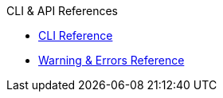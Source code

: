 .CLI & API References
* xref:cli:cli-options.adoc[CLI Reference]
* xref:cli:messages.adoc[Warning & Errors Reference]
